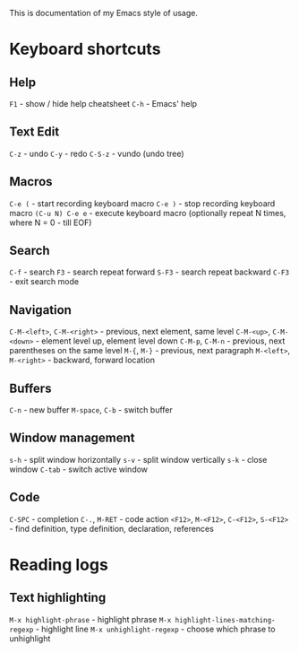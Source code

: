 This is documentation of my Emacs style of usage.

* Keyboard shortcuts

** Help
 =F1= - show / hide help cheatsheet
=C-h= - Emacs' help

** Text Edit
    =C-z= - undo
    =C-y= - redo
  =C-S-z= - vundo (undo tree)

** Macros
          =C-e (= - start recording keyboard macro
          =C-e )= - stop recording keyboard macro
  =(C-u N) C-e e= - execute keyboard macro (optionally repeat N times, where N = 0 - till EOF)

** Search
   =C-f= - search
    =F3= - search repeat forward
  =S-F3= - search repeat backward
  =C-F3= - exit search mode

** Navigation
  =C-M-<left>=, =C-M-<right>= - previous, next element, same level
     =C-M-<up>=, =C-M-<down>= - element level up, element level down
             =C-M-p=, =C-M-n= - previous, next parentheses on the same level
                 =M-{=, =M-}= - previous, next paragraph
      =M-<left>=, =M-<right>= - backward, forward location

** Buffers
           =C-n= - new buffer
  =M-space=, =C-b= - switch buffer

** Window management
    =s-h= - split window horizontally
    =s-v= - split window vertically
    =s-k= - close window
  =C-tab= - switch active window

** Code
                             =C-SPC= - completion
                        =C-.=, =M-RET= - code action
  =<F12>=, =M-<F12>=, =C-<F12>=, =S-<F12>= - find definition, type definition, declaration, references

* Reading logs

** Text highlighting

               =M-x highlight-phrase= - highlight phrase
=M-x highlight-lines-matching-regexp= - highlight line
             =M-x unhighlight-regexp= - choose which phrase to unhighlight
